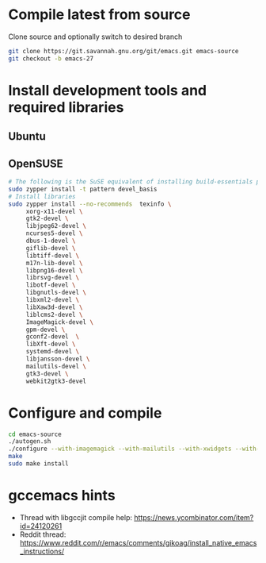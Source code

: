 * Compile latest from source
  Clone source and optionally switch to desired branch
  #+begin_src bash
    git clone https://git.savannah.gnu.org/git/emacs.git emacs-source
    git checkout -b emacs-27
  #+end_src

* Install development tools and required libraries
** Ubuntu
** OpenSUSE
   #+begin_src bash
     # The following is the SuSE equivalent of installing build-essentials package
     sudo zypper install -t pattern devel_basis
     # Install libraries
     sudo zypper install --no-recommends  texinfo \
          xorg-x11-devel \
          gtk2-devel \
          libjpeg62-devel \
          ncurses5-devel \
          dbus-1-devel \
          giflib-devel \
          libtiff-devel \
          m17n-lib-devel \
          libpng16-devel \
          librsvg-devel \
          libotf-devel \
          libgnutls-devel \
          libxml2-devel \
          libXaw3d-devel \
          liblcms2-devel \
          ImageMagick-devel \
          gpm-devel \
          gconf2-devel  \
          libXft-devel \
          systemd-devel \
          libjansson-devel \
          mailutils-devel \
          gtk3-devel \
          webkit2gtk3-devel
   #+end_src

* Configure and compile
#+begin_src bash
  cd emacs-source
  ./autogen.sh
  ./configure --with-imagemagick --with-mailutils --with-xwidgets --with-nativecomp --with-json
  make
  sudo make install
#+end_src
* gccemacs hints
  + Thread with libgccjit compile help: https://news.ycombinator.com/item?id=24120261
  + Reddit thread: https://www.reddit.com/r/emacs/comments/gikoag/install_native_emacs_instructions/
